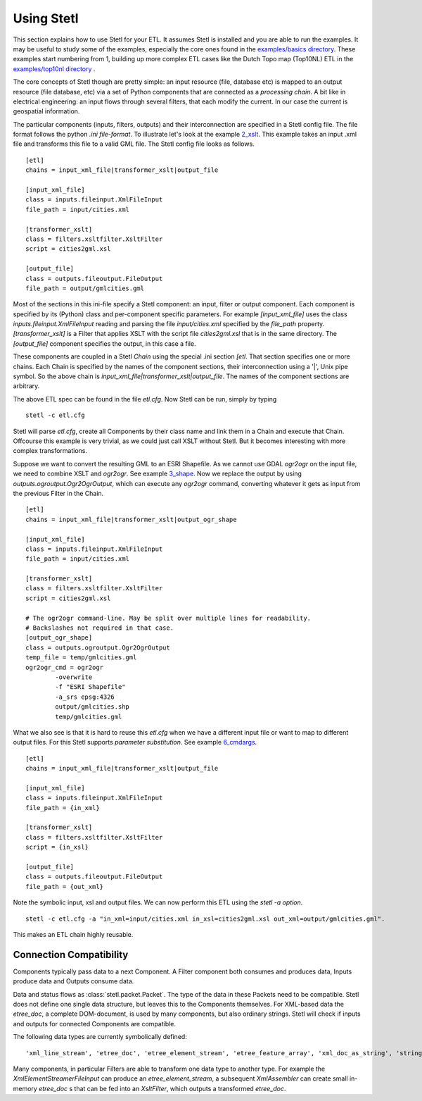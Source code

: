 .. _using:

Using Stetl
===========

This section explains how to use Stetl for your ETL. It assumes Stetl is installed and
you are able to run the examples. It may be useful to study some of the examples,
especially the core ones found in the `examples/basics directory <https://github.com/justb4/stetl/tree/master/examples/basics>`_.
These examples start numbering from 1, building up more complex ETL cases like the Dutch
Topo map (Top10NL) ETL in the `examples/top10nl directory <https://github.com/justb4/stetl/tree/master/examples/top10nl>`_ .

The core concepts of Stetl though are pretty simple: an input resource (file, database etc) is
mapped to an output resource (file database, etc) via a set of Python components
that are connected as a `processing chain`. A bit like in electrical engineering: an input flows
through several filters, that each modify the current. In our case the current is geospatial information.

The particular components (inputs, filters, outputs) and their interconnection
are specified in a Stetl config file. The file format follows the python `.ini file-format`.
To illustrate let's look at the example `2_xslt <https://github.com/justb4/stetl/tree/master/examples/basics/2_xslt>`_.
This example takes an input .xml file and transforms this file to a valid GML file. The Stetl config file looks as follows. ::

	[etl]
	chains = input_xml_file|transformer_xslt|output_file

	[input_xml_file]
	class = inputs.fileinput.XmlFileInput
	file_path = input/cities.xml

	[transformer_xslt]
	class = filters.xsltfilter.XsltFilter
	script = cities2gml.xsl

	[output_file]
	class = outputs.fileoutput.FileOutput
	file_path = output/gmlcities.gml

Most of the sections in this ini-file specify a Stetl component: an input, filter or output component.
Each component is specified by its (Python) class and per-component specific parameters.
For example `[input_xml_file]` uses the class  `inputs.fileinput.XmlFileInput` reading and parsing the
file `input/cities.xml` specified by the `file_path` property.  `[transformer_xslt]` is a Filter that
applies XSLT with the script file  `cities2gml.xsl` that is in the same directory. The `[output_file]`
component specifies the output, in this case a file.

These components are coupled in a Stetl `Chain` using the special .ini section `[etl`. That section specifies one
or more chains. Each Chain is specified by the names of the component sections, their interconnection using
a '|', Unix pipe symbol. So the above chain is `input_xml_file|transformer_xslt|output_file`. The names
of the component sections are arbitrary.

The above ETL spec can be found in the file `etl.cfg`. Now Stetl can be run, simply by typing ::

	stetl -c etl.cfg

Stetl will parse `etl.cfg`, create all Components by their class name and link them in a Chain and execute
that Chain. Offcourse this example is very trivial, as we could just call XSLT without Stetl. But it becomes interesting
with more complex transformations.

Suppose we want to convert the resulting GML to an ESRI Shapefile. As we cannot use GDAL `ogr2ogr` on the input
file, we need to combine XSLT and `ogr2ogr`. See example
`3_shape <https://github.com/justb4/stetl/tree/master/examples/basics/3_shape>`_. Now we replace the output
by using `outputs.ogroutput.Ogr2OgrOutput`, which can execute any `ogr2ogr` command, converting
whatever it gets as input from the previous Filter in the Chain. ::

	[etl]
	chains = input_xml_file|transformer_xslt|output_ogr_shape

	[input_xml_file]
	class = inputs.fileinput.XmlFileInput
	file_path = input/cities.xml

	[transformer_xslt]
	class = filters.xsltfilter.XsltFilter
	script = cities2gml.xsl

	# The ogr2ogr command-line. May be split over multiple lines for readability.
	# Backslashes not required in that case.
	[output_ogr_shape]
	class = outputs.ogroutput.Ogr2OgrOutput
	temp_file = temp/gmlcities.gml
	ogr2ogr_cmd = ogr2ogr
		-overwrite
		-f "ESRI Shapefile"
		-a_srs epsg:4326
		output/gmlcities.shp
		temp/gmlcities.gml

What we also see is that it is hard to reuse this `etl.cfg` when we have a different input file
or want to map to different output files. For this Stetl supports `parameter substitution`. See
example `6_cmdargs <https://github.com/justb4/stetl/tree/master/examples/basics/6_cmdargs>`_. ::

	[etl]
	chains = input_xml_file|transformer_xslt|output_file

	[input_xml_file]
	class = inputs.fileinput.XmlFileInput
	file_path = {in_xml}

	[transformer_xslt]
	class = filters.xsltfilter.XsltFilter
	script = {in_xsl}

	[output_file]
	class = outputs.fileoutput.FileOutput
	file_path = {out_xml}

Note the symbolic input, xsl and output files. We can now perform this ETL using the `stetl -a option`. ::

	stetl -c etl.cfg -a "in_xml=input/cities.xml in_xsl=cities2gml.xsl out_xml=output/gmlcities.gml".

This makes an ETL chain highly reusable.

Connection Compatibility
------------------------

Components typically pass data to a next Component.
A Filter component both consumes and produces data, Inputs produce data and
Outputs consume data.

Data and status flows as :class:`stetl.packet.Packet`. The type of the data in these Packets need
to be compatible. Stetl does not define one single data structure, but leaves this to the Components themselves.
For XML-based data the `etree_doc`, a complete DOM-document, is used by many components, but also ordinary strings.
Stetl will check if inputs and outputs for connected Components are compatible.

The following data types are currently symbolically defined: ::

	'xml_line_stream', 'etree_doc', 'etree_element_stream', 'etree_feature_array', 'xml_doc_as_string', 'string', 'any'

Many components, in particular Filters are able to transform one data type to another type.
For example the `XmlElementStreamerFileInput` can produce an
`etree_element_stream`, a subsequent `XmlAssembler` can create small in-memory `etree_doc` s that
can be fed into an `XsltFilter`, which outputs a transformed `etree_doc`.
















